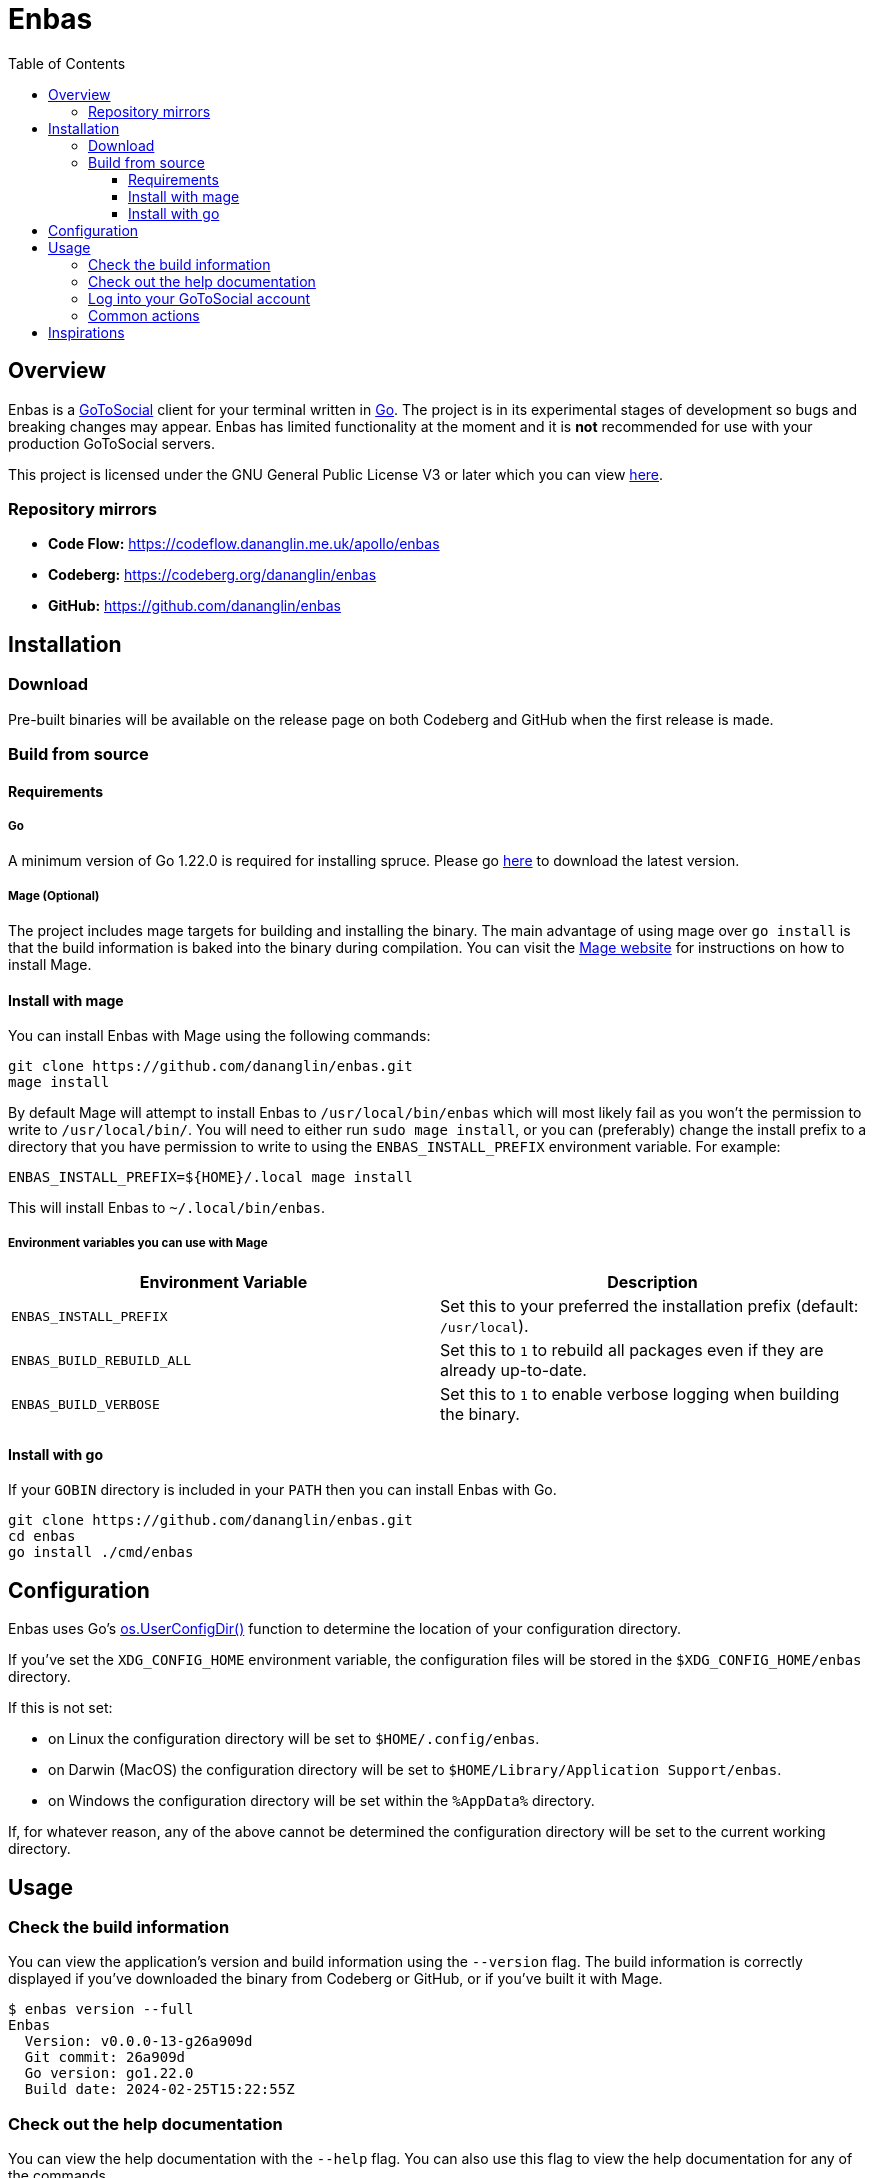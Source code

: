 // SPDX-FileCopyrightText: 2024 Dan Anglin <d.n.i.anglin@gmail.com>
//
// SPDX-License-Identifier: CC-BY-4.0

= Enbas
:toc: left
:toclevels: 3
:toc-title: Table of Contents

== Overview

Enbas is a https://docs.gotosocial.org/en/latest/[GoToSocial] client for your terminal written
in https://go.dev[Go]. The project is in its experimental stages of development so bugs and breaking
changes may appear. Enbas has limited functionality at the moment and it is **not** recommended for use
with your production GoToSocial servers.

This project is licensed under the GNU General Public License V3 or later which you can view link:LICENSES/GPL-3.0-or-later.txt[here].

=== Repository mirrors

- **Code Flow:** https://codeflow.dananglin.me.uk/apollo/enbas
- **Codeberg:** https://codeberg.org/dananglin/enbas
- **GitHub:** https://github.com/dananglin/enbas

== Installation

=== Download

Pre-built binaries will be available on the release page on both Codeberg and GitHub when the first
release is made.

=== Build from source

==== Requirements

===== Go

A minimum version of Go 1.22.0 is required for installing spruce.
Please go https://go.dev/dl/[here] to download the latest version.

===== Mage (Optional)

The project includes mage targets for building and installing the binary.
The main advantage of using mage over `go install` is that the build information is baked into the binary
during compilation. You can visit the https://magefile.org/[Mage website] for instructions on how to install Mage.

==== Install with mage

You can install Enbas with Mage using the following commands:

[source,console]
----
git clone https://github.com/dananglin/enbas.git
mage install
----

By default Mage will attempt to install Enbas to `/usr/local/bin/enbas` which will most likely fail as you won't
the permission to write to `/usr/local/bin/`. You will need to either run `sudo mage install`, or you can
(preferably) change the install prefix to a directory that you have permission to write to using
the `ENBAS_INSTALL_PREFIX` environment variable. For example:

[source,console]
----
ENBAS_INSTALL_PREFIX=${HOME}/.local mage install
----

This will install Enbas to `~/.local/bin/enbas`.

===== Environment variables you can use with Mage

[%header,cols=2*]
|===
|Environment Variable
|Description

|`ENBAS_INSTALL_PREFIX`
|Set this to your preferred the installation prefix (default: `/usr/local`).

|`ENBAS_BUILD_REBUILD_ALL`
|Set this to `1` to rebuild all packages even if they are already up-to-date.

|`ENBAS_BUILD_VERBOSE`
|Set this to `1` to enable verbose logging when building the binary.
|===

==== Install with go

If your `GOBIN` directory is included in your `PATH` then you can install Enbas with Go.

[source,console]
----
git clone https://github.com/dananglin/enbas.git
cd enbas
go install ./cmd/enbas
----

== Configuration

Enbas uses Go's https://pkg.go.dev/os#UserConfigDir[os.UserConfigDir()] function to determine the
location of your configuration directory.

If you've set the `XDG_CONFIG_HOME` environment variable, the configuration files will be stored in the `$XDG_CONFIG_HOME/enbas` directory.

If this is not set:

- on Linux the configuration directory will be set to `$HOME/.config/enbas`.
- on Darwin (MacOS) the configuration directory will be set to `$HOME/Library/Application Support/enbas`.
- on Windows the configuration directory will be set within the `%AppData%` directory.

If, for whatever reason, any of the above cannot be determined the configuration directory will be set to
the current working directory.

== Usage

=== Check the build information

You can view the application's version and build information using the `--version` flag.
The build information is correctly displayed if you've downloaded the binary from Codeberg or GitHub,
or if you've built it with Mage.

[source,console]
----
$ enbas version --full
Enbas
  Version: v0.0.0-13-g26a909d
  Git commit: 26a909d
  Go version: go1.22.0
  Build date: 2024-02-25T15:22:55Z
----

=== Check out the help documentation

You can view the help documentation with the `--help` flag.
You can also use this flag to view the help documentation for any of the commands.

[source,console]
----
$ enbas --help
SUMMARY:
    enbas - A GoToSocial client for the terminal.

VERSION:
  v0.0.0-13-g26a909d

USAGE:
    enbas [flags]
    enbas [command]

COMMANDS:
    login       login to an account on GoToSocial
    show        print details about a specified resource
    switch      switch to an account
    version     print the application's version and build information

FLAGS:
    --help
        print the help message

Use "enbas [command] --help" for more information about a command.
----

=== Log into your GoToSocial account

Enbas uses the Oauth2 authentication flow to log into your account on GoToSocial.
This process requires your input to give consent to allow Enbas access to your account.

[WARNING]
====
As of writing GoToSocial does not currently support scoped authorization tokens so even if we request read-only
tokens, the application will be able to perform any actions within the limitations of your account
(including admin actions if you are an admin).
You can read more about this https://docs.gotosocial.org/en/latest/api/authentication/[here].
====

The login flow is completed using the following steps:

1. You start by using the `login` command specifying the instance that you want to log into.
+
[source,console]
----
enbas login --instance gotosocial-01.social.example
----

2. The application will register itself and the GoToSocial server will create a new client ID and secret that the app needs for authentication.

3. The application will then generate a link to the consent form for you to access in your browser.
This link will be printed on your terminal screen along with a message explaining that you need to obtain the `out-of-band` token to continue.
If you have the `BROWSER` environment variable set or if you're using Linux, the link will open in a new browser tab for you to sign into your account.
If the browser tab doesn't open, you can manually copy and paste the link in your favourite browser.

4. Once you've signed into GoToSocial on your browser, you will be informed that Enbas would like to perform actions on your behalf.
If you're happy with this then click on the `Allow` button.
+
image::assets/images/consent_form.png[A screenshot of the consent form]

5. The `out-of-band` token will be printed for you at this point. Copy it and return to your terminal.

6. Paste the token into the prompt and press `ENTER`.
Enbas will then exchange the token for an access token which will be used to authentication to the
GoToSocial server on your behalf.
Enbas will then verify the access token, save the credentials to the `credentials.json` file in your configuration directory,
and confirm that you have successfully logged into your account.
+
[source,console]
----
$ enbas login --instance gotosocial-01.social.example

You'll need to sign into your GoToSocial's consent page in order to generate the out-of-band token to continue with
the application's login process. Your browser may have opened the link to the consent page already. If not, please
copy and paste the link below to your browser:

https://gotosocial-01.social.example/oauth/authorize?client_id=01RHK48N1KH9SFNH2VVZR414BJ&redirect_uri=urn%3Aietf%3Awg%3Aoauth%3A2.0%3Aoob&response_type=code

Once you have the code please copy and paste it below.

Out-of-band token: ZGJKNDA2YWMTNGEYMS0ZZJLJLWJHNDITM2IZYJJLNJM3YJBK
Successfully logged into bobby@gotosocial-01.social.example
----

=== Common actions

* View your account information
+
[source,console]
----
enbas show --type account --my-account
----

* View a local or remote account
+
[source,console]
----
enbas show --type account --account teddy@gotosocial-01.social.example
----

* View your home timeline
+
[source,console]
----
enbas show --type timeline
----

* View the details of a status
+
[source,console]
----
enbas show --type status --status-id 01HQE43KT5YEDN4RGMT7BC63PF
----

== Inspirations

This project was inspired from the following projects:

* **madonctl:** https://github.com/McKael/madonctl[A Mastodon CLI client written in Go.]
* **toot:** https://pypi.org/project/toot/[A Mastodon CLI and TUI written in Python.]
* **tut:** https://github.com/RasmusLindroth/tut[A Mastodon TUI written in Go.]
